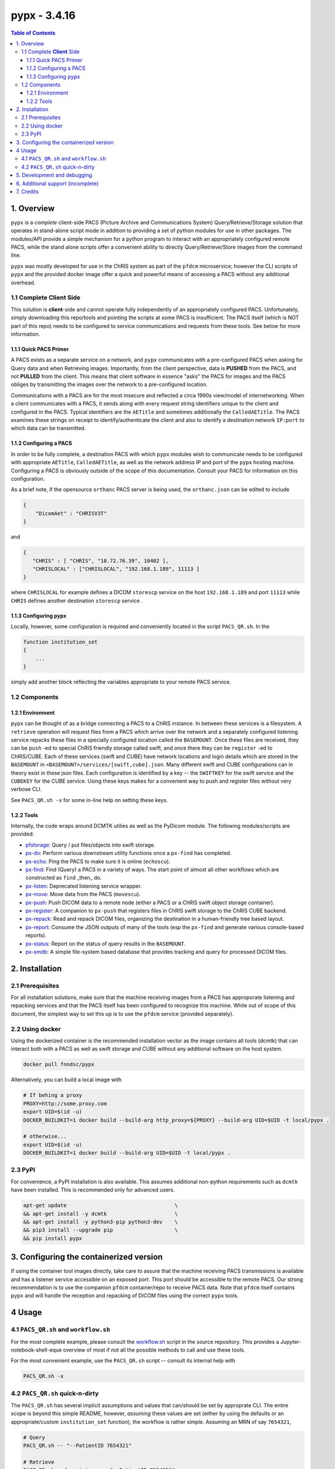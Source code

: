 ####################################
pypx - 3.4.16
####################################

.. image:: https://badge.fury.io/py/pypx.svg
    :target: https://badge.fury.io/py/pypx

.. image:: https://travis-ci.org/FNNDSC/pypx.svg?branch=master
    :target: https://travis-ci.org/FNNDSC/pypx

.. image:: https://img.shields.io/badge/python-3.5%2B-blue.svg
    :target: https://badge.fury.io/py/pypx

.. contents:: Table of Contents

1. Overview
*****************

``pypx`` is a *complete* client-side PACS (Picture Archive and Communications System) Query/Retrieve/Storage solution that operates in stand-alone script mode in addition to providing a set of python modules for use in other packages. The modules/API provide a simple mechanism for a python program to interact with an appropriately configured remote PACS, while the stand alone scripts offer a convenient ability to directly Query/Retrieve/Store images from the command line.

``pypx`` was mostly developed for use in the ChRIS system as part of the ``pfdcm`` microservice; however the CLI scripts of ``pypx`` and the provided docker image offer a quick and powerful means of accessing a PACS without any additional overhead.

1.1 Complete **Client** Side
============================

This solution is **client**-side and cannot operate fully independently of an appropriately configured PACS. Unfortunately, simply downloading this repo/tools and pointing the scripts at some PACS is insufficient. The PACS itself (which is NOT part of this repo) needs to be configured to service communications and requests from these tools. See below for more information.

1.1.1 Quick PACS Primer
-----------------------

A PACS exists as a separate service on a network, and ``pypx`` communicates with a pre-configured PACS when asking for Query data and when Retrieving images. Importantly, from the client perspective, data is **PUSHED** from the PACS, and not **PULLED** from the client. This means that client software in essence "asks" the PACS for images and the PACS obliges by transmitting the images over the network to a pre-configured location.

Communications with a PACS are for the most insecure and reflected a circa 1990s view/model of internetworking. When a client communicates with a PACS, it sends along with every request string identifiers unique to the client and configured in the PACS. Typical identifiers are the ``AETitle`` and sometimes additionally the ``CalledAETitle``. The PACS examines these strings on receipt to identify/authenticate the client and also to identify a destination network ``IP:port`` to which data can be transmitted.

1.1.2 Configuring a PACS
-------------------------

In order to be fully complete, a destination PACS with which ``pypx`` modules wish to communicate needs to be configured with appropriate ``AETitle``, ``CalledAETitle``, as well as the network address IP and port of the ``pypx`` hosting machine. Configuring a PACS is obviously outside of the scope of this documentation. Consult your PACS for information on this configuration.

As a brief note, if the opensource ``orthanc`` PACS server is being used, the ``orthanc.json`` can be edited to include

.. code-block:: json

  {
      "DicomAet" : "CHRISV3T"
  }

and

.. code-block:: json

  {
     "CHRIS" : [ "CHRIS", "10.72.76.39", 10402 ],
     "CHRISLOCAL" : ["CHRISLOCAL", "192.168.1.189", 11113 ]
  }

where ``CHRISLOCAL`` for example defines a DICOM ``storescp`` service on the host ``192.168.1.189`` and port ``11113`` while ``CHRIS`` defines another destination ``storescp`` service .

1.1.3 Configuring ``pypx``
---------------------------

Locally, however, some configuration is required and conveniently located in the script ``PACS_QR.sh``. In the

.. code-block:: bash

    function institution_set
    {
        ...
    }

simply add another block reflecting the variables appropriate to your remote PACS service.

1.2 Components
==============

1.2.1 Environment
-----------------

``pypx`` can be thought of as a bridge connecting a PACS to a ChRIS instance. In between these services is a filesystem. A ``retrieve`` operation will request files from a PACS which arrive over the network and a separately configured listening service repacks these files in a specially configured location called the ``BASEMOUNT``. Once these files are received, they can be ``push`` -ed to special ChRIS friendly storage called swift, and once there they can be ``register`` -ed to ChRIS/CUBE. Each of these services (swift and CUBE) have network locations and login details which are stored in the ``BASEMOUNT`` in ``<BASEMOUNT>/services/[swift,cube].json``. Many different swift and CUBE configurations can in theory exist in these json files. Each configuration is identified by a key -- the ``SWIFTKEY`` for the swift service and the ``CUBEKEY`` for the CUBE service. Using these keys makes for a convenient way to push and register files without very verbose CLI.

See ``PACS_QR.sh -x`` for some in-line help on setting these keys.

1.2.2 Tools
-----------

Internally, the code wraps around DCMTK utilies as well as the PyDicom module. The following modules/scripts are provided:

- pfstorage_: Query / put files/objects into swift storage.

- px-do_: Perform various downstream utility functions once a ``px-find`` has completed.

- px-echo_: Ping the PACS to make sure it is online (``echoscu``).

- px-find_: Find (Query) a PACS in a variety of ways. The start point of almost all other workflows which are constructed as ``find`` _then_ ``do``.

- px-listen_: Deprecated listening service wrapper.

- px-move_: Move data from the PACS (``movescu``).

- px-push_: Push DICOM data to a remote node (either a PACS or a ChRIS swift object storage container).

- px-register_: A companion to ``px-push`` that registers files in ChRIS swift storage to the ChRIS CUBE backend.

- px-repack_: Read and repack DICOM files, organizing the destination in a human-friendly tree based layout.

- px-report_: Consume the JSON outputs of many of the tools (esp the ``px-find`` and generate various console-based reports).

- px-status_: Report on the status of query results in the ``BASEMOUNT``.

- px-smdb_: A simple file-system based database that provides tracking and query for processed DICOM files.

2. Installation
*****************

2.1 Prerequisites
=================

For all installation solutions, make sure that the machine receiving images from a PACS has approporate listening and repacking services and that the PACS itself has been configured to recognize this machine. While out of scope of this document, the simplest way to set this up is to use the ``pfdcm`` service (provided separately).

2.2 Using docker
================

Using the dockerized container is the recommended installation vector as the image contains all tools (dcmtk) that can interact both with a PACS as well as swift storage and CUBE without any additional software on the host system.

.. code-block:: bash

    docker pull fnndsc/pypx

Alternatively, you can build a local image with

.. code-block:: bash

    # If behing a proxy
    PROXY=http://some.proxy.com
    export UID=$(id -u)
    DOCKER_BUILDKIT=1 docker build --build-arg http_proxy=${PROXY} --build-arg UID=$UID -t local/pypx .

    # otherwise...
    export UID=$(id -u)
    DOCKER_BUILDKIT=1 docker build --build-arg UID=$UID -t local/pypx .

2.3 PyPI
========

For convenience, a PyPI installation is also available. This assumes additional non-python requirements such as ``dcmtk`` have been installed. This is recommended only for advanced users.

.. code-block:: bash

   apt-get update                                   \
   && apt-get install -y dcmtk                      \
   && apt-get install -y python3-pip python3-dev    \
   && pip3 install --upgrade pip                    \
   && pip install pypx

3. Configuring the containerized version
*******************************************

If using the container tool images directly, take care to assure that the machine receiving PACS transmissions is available and has a listener service accessible on an exposed port. This port should be accessible to the remote PACS. Our strong recommendation is to use the companion ``pfdcm`` container/repo to receive PACS data. Note that ``pfdcm`` itself contains ``pypx`` and will handle the reception and repacking of DICOM files using the correct ``pypx`` tools.

4 Usage
*********

4.1 ``PACS_QR.sh`` and ``workflow.sh``
======================================

For the most complete example, please consult the workflow.sh_ script in the source repository. This provides a Jupyter-notebook-shell-eque overview of most if not all the possible methods to call and use these tools.

For the most convenient example, use the ``PACS_QR.sh`` script -- consult its internal help with

.. code-block:: bash

  PACS_QR.sh -x

4.2 ``PACS_QR.sh`` quick-n-dirty
================================

The ``PACS_QR.sh`` has several implicit assumptions and values that can/should be set by approprate CLI. The entire scope is beyond this simple README, however, *assuming* these values are set (either by using the defaults or an appropriate/custom ``institution_set`` function), the workflow is rather simple. Assuming an MRN of say ``7654321``,

.. code-block:: bash

  # Query
  PACS_QR.sh -- "--PatientID 7654321"

  # Retrieve
  PACS_QR.sh --do retrieve -- "--PatientID 7654321"

  # Status
  PACS_QR.sh --do status -- "--PatientID 7654321"

  # Push to CUBE swift storage
  PACS_QR.sh --do push -- "--PatientID 7654321"

  # Register to CUBE internal DB
  PACS_QR.sh --do register -- "--PatientID 7654321"

Note carefully the syntax of the above commands! A ``--`` string separates script ``<key>/<value>`` pairs from a string defining the search parameters. Note that most valid DICOM tags can be used for this string. More tags can also make a search more specific, for instance

.. code-block:: bash

  "--PatientID 7654321 --StudyDate 19990909"

will limit returns only to hits performed on given ``StudyDate``.

5. Development and debugging
****************************

The recommended development/debug approach is to mount source directories into
the container and thus debug the containerized code from the host. Assuming you
are in the source code repo root, and assuming you want to debug `px-push`:

.. code-block:: bash

  # Make sure that all env variables below are set appropriately!
  docker run --rm -ti -v $PWD/pypx:/usr/local/lib/python3.8/dist-packages/pypx \
      -v $PWD/bin/px-push:/usr/local/bin/px-push                               \
      -v $LOCALDICOMDIR:$LOCALDICOMDIR -v $BASEMOUNT:$BASEMOUNT $PYPX          \
      --px-push                                                                \
                --swiftIP $SWIFTHOST                                           \
                --swiftPort $SWIFTPORT                                         \
                --swiftLogin $SWIFTLOGIN                                       \
                --swiftServicesPACS $SWIFTSERVICEPACS                          \
                --db $DB                                                       \
                --swiftPackEachDICOM                                           \
                --xcrdir $LOCALDICOMDIR                                        \
                --parseAllFilesWithSubStr dcm                                  \
                --verbosity 1                                                  \
                --json

6. Additional support (incomplete)
**********************************

Please see the relevant wiki pages for usage instructions (some are still under construction):

- pfstorage_
- px-do_
- px-echo_
- px-find_
- px-move_
- px-push_
- px-register_
- px-repack_
- px-report_
- px-status_
- px-smdb_

7. Credits
*****************

PyDicom_

-  Author(s): darcymason_

DCMTK_

-  Author(s): Dicom @ OFFIS Team

.. _px-repack: https://github.com/FNNDSC/pypx/wiki/1.-px-repack
.. _px-echo: https://github.com/FNNDSC/pypx/wiki/1.-px-echo
.. _px-find: https://github.com/FNNDSC/pypx/wiki/2.-px-find
.. _px-report: https://github.com/FNNDSC/pypx/wiki/4.-px-report
.. _px-move: https://github.com/FNNDSC/pypx/wiki/3.-px-move
.. _px-push: https://github.com/FNNDSC/pypx/wiki/3.-px-push
.. _px-register: https://github.com/FNNDSC/pypx/wiki/3.-px-register
.. _px-do: https://github.com/FNNDSC/pypx/blob/master/bin/px-do
.. _px-listen: https://github.com/FNNDSC/pypx/blob/master/bin/px-listen
.. _px-status: https://github.com/FNNDSC/pypx/blob/master/bin/px-status
.. _px-smdb: https://github.com/FNNDSC/pypx/wiki/3.-px-smdb
.. _workflow.sh: https://github.com/FNNDSC/pypx/blob/master/workflow.sh
.. _PyDicom: http://www.python.org/
.. _darcymason: https://github.com/darcymason
.. _DCMTK: http://dicom.offis.de/dcmtk.php.en
.. _pfstorage: https://github.com/FNNDSC/pypx/blob/master/bin/pfstorage

